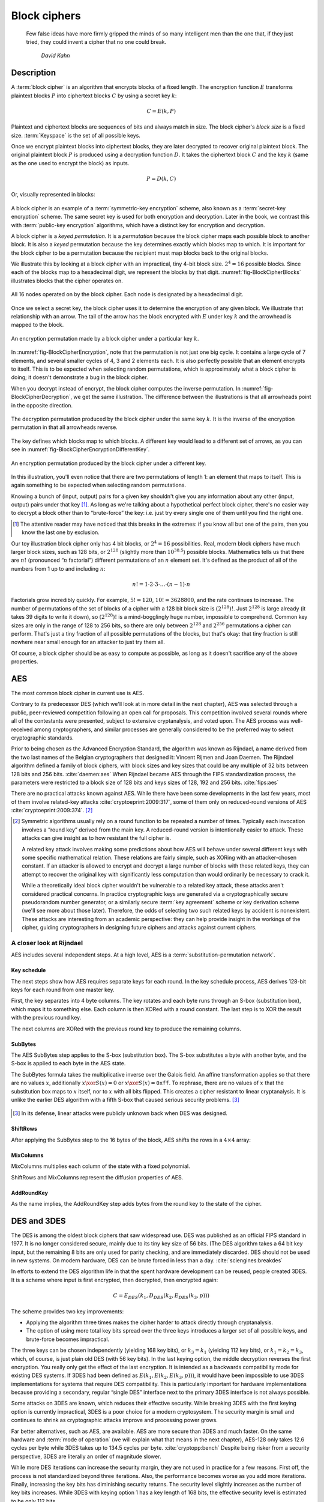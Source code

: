 Block ciphers
-------------

   Few false ideas have more firmly gripped the minds of so many intelligent men
   than the one that, if they just tried, they could invent a cipher that no one
   could break.

       *David Kahn*

.. _description-1:

Description
~~~~~~~~~~~

A :term:`block cipher` is an algorithm that encrypts blocks of a
fixed length. The encryption function :math:`E` transforms
plaintext blocks :math:`P` into ciphertext blocks :math:`C` by using a
secret key :math:`k`:

.. math::

   C = E(k, P)

Plaintext and ciphertext blocks are sequences of bits and always match in size. The 
block cipher's *block size* is a fixed size. :term:`Keyspace` is the set of all possible keys.

Once we encrypt plaintext blocks into ciphertext blocks, they are later
decrypted to recover original plaintext block. The original plaintext block
:math:`P` is produced using a decryption function :math:`D`. It takes the
ciphertext block :math:`C` and the key :math:`k` (same as the one used to
encrypt the block) as inputs.

.. math::

   P = D(k, C)

Or, visually represented in blocks:

.. figure:: Illustrations/BlockCipher/BlockCipher.svg
   :align: center

A block cipher is an example of a :term:`symmetric-key encryption` scheme, also
known as a :term:`secret-key encryption` scheme. The same secret
key is used for both encryption and decryption. Later in the book, we contrast this
with :term:`public-key encryption` algorithms, which have a distinct key for
encryption and decryption.

A block cipher is a *keyed permutation*. It is a *permutation* because 
the block cipher maps each possible block to another block. It is 
also a *keyed* permutation because the key determines exactly which 
blocks map to which. It is important for the block cipher to be a permutation because the
recipient must map blocks back to the original blocks.

We illustrate this by looking at a block cipher with an impractical,
tiny 4-bit block size. :math:`2^4 = 16` possible blocks. Since each
of the blocks map to a hexadecimal digit, we represent the blocks
by that digit. :numref:`fig-BlockCipherBlocks`
illustrates blocks that the cipher operates on.


.. _fig-BlockCipherBlocks:

.. figure:: Illustrations/BlockCipher/AllNodes.svg
   :align: center

   All 16 nodes operated on by the block cipher. Each node is designated by a hexadecimal digit.

Once we select a secret key, the block cipher uses it to determine
the encryption of any given block. We illustrate that
relationship with an arrow. The tail of the arrow has the block
encrypted with :math:`E` under key :math:`k` and the arrowhead is mapped to the block.

.. _fig-BlockCipherEncryption:

.. figure:: Illustrations/BlockCipher/Encryption.svg
   :align: center

   An encryption permutation made by a block cipher under a particular key :math:`k`.

In :numref:`fig-BlockCipherEncryption`, note
that the permutation is not just one big cycle. It contains a large cycle of
7 elements, and several smaller cycles of 4, 3 and 2 elements each. It is
also perfectly possible that an element encrypts to itself. This is to
be expected when selecting random permutations, which is approximately
what a block cipher is doing; it doesn't demonstrate a bug in the block
cipher.

When you decrypt instead of encrypt, the block cipher 
computes the inverse permutation. In :numref:`fig-BlockCipherDecryption`,
we get the same illustration. The difference between the illustrations is that all arrowheads point
in the opposite direction.

.. _fig-BlockCipherDecryption:

.. figure:: Illustrations/BlockCipher/Decryption.svg
   :align: center

   The decryption permutation produced by the block cipher under the same key
   :math:`k`. It is the inverse of the encryption permutation in that all arrowheads
   reverse.


The key defines which blocks map to which blocks. 
A different key would lead to a different set of
arrows, as you can see in :numref:`fig-BlockCipherEncryptionDifferentKey`.

.. _fig-BlockCipherEncryptionDifferentKey:

.. figure:: Illustrations/BlockCipher/Encryption2.svg
   :align: center

   An encryption permutation produced by the block cipher under a different key.

In this illustration, you'll even notice that there are two permutations
of length 1: an element that maps to itself. This is again something to
be expected when selecting random permutations.

Knowing a bunch of (input, output) pairs for a given key shouldn't give
you any information about any other (input, output) pairs under that
key [#]_. As long as we're talking about a hypothetical perfect block
cipher, there's no easier way to decrypt a block other than to
“brute-force” the key: i.e. just try every single one of them until you
find the right one.

.. [#]
   The attentive reader may have noticed that this breaks in the
   extremes: if you know all but one of the pairs, then you know the
   last one by exclusion.

Our toy illustration block cipher only has 4 bit blocks, or
:math:`2^4 = 16` possibilities. Real, modern block ciphers have much
larger block sizes, such as 128 bits, or :math:`2^{128}` (slightly more
than :math:`10^{38.5}`) possible blocks. Mathematics tells us that there
are :math:`n!` (pronounced “:math:`n` factorial”) different permutations
of an :math:`n` element set. It's defined as the product of all of the
numbers from 1 up to and including :math:`n`:

.. math::

   n! = 1 \cdot 2 \cdot 3 \cdot \ldots \cdot (n - 1) \cdot n

Factorials grow incredibly quickly. For example, :math:`5! = 120`,
:math:`10! = 3628800`, and the rate continues to increase. The number of permutations
of the set of blocks of a cipher with a 128 bit block size is
:math:`(2^{128})!`. Just :math:`2^{128}` is large already (it takes 39
digits to write it down), so :math:`(2^{128})!` is a mind-bogglingly
huge number, impossible to comprehend. Common key sizes are only in the
range of 128 to 256 bits, so there are only between :math:`2^{128}` and
:math:`2^{256}` permutations a cipher can perform. That's just a tiny
fraction of all possible permutations of the blocks, but that's okay:
that tiny fraction is still nowhere near small enough for an attacker to
just try them all.

Of course, a block cipher should be as easy to compute as possible, as
long as it doesn't sacrifice any of the above properties.

AES
~~~

The most common block cipher in current use is AES.

Contrary to its predecessor DES (which we'll look at in more detail in
the next chapter), AES was selected through a public, peer-reviewed
competition following an open call for proposals. This competition
involved several rounds where all of the contestants were presented,
subject to extensive cryptanalysis, and voted upon. The AES process was
well-received among cryptographers, and similar processes are generally
considered to be the preferred way to select cryptographic standards.

Prior to being chosen as the Advanced Encryption Standard, the algorithm
was known as Rijndael, a name derived from the two last names of the
Belgian cryptographers that designed it: Vincent Rijmen and Joan Daemen.
The Rijndael algorithm defined a family of block ciphers, with block
sizes and key sizes that could be any multiple of 32 bits between 128
bits and 256 bits. :cite:`daemen:aes` When Rijndael became
AES through the FIPS standardization process, the parameters were
restricted to a block size of 128 bits and keys sizes of 128, 192 and
256 bits. :cite:`fips:aes`

There are no practical attacks known against AES. While there have been
some developments in the last few years, most of them involve
related-key attacks :cite:`cryptoeprint:2009:317`, some of
them only on reduced-round versions of AES
:cite:`cryptoeprint:2009:374`.  [#]_

.. [#]
   Symmetric algorithms usually rely on a round function to be repeated
   a number of times. Typically each invocation involves a “round key”
   derived from the main key. A reduced-round version is intentionally
   easier to attack. These attacks can give insight as to how resistant
   the full cipher is.

   A related key attack involves making some predictions about how AES
   will behave under several different keys with some specific
   mathematical relation. These relations are fairly simple, such as
   XORing with an attacker-chosen constant. If an attacker is allowed to
   encrypt and decrypt a large number of blocks with these related keys,
   they can attempt to recover the original key with significantly less
   computation than would ordinarily be necessary to crack it.

   While a theoretically ideal block cipher wouldn't be vulnerable to a
   related key attack, these attacks aren't considered practical
   concerns. In practice cryptographic keys are generated via a
   cryptographically secure pseudorandom number generator, or a
   similarly secure :term:`key agreement` scheme or key derivation scheme (we'll
   see more about those later). Therefore, the odds of selecting two
   such related keys by accident is nonexistent. These attacks are
   interesting from an academic perspective: they can help provide
   insight in the workings of the cipher, guiding cryptographers in
   designing future ciphers and attacks against current ciphers.

A closer look at Rijndael
^^^^^^^^^^^^^^^^^^^^^^^^^

.. canned_admonition::
   :from_template: advanced

AES includes several independent steps. At a high level, AES is a
:term:`substitution-permutation network`.

Key schedule
''''''''''''

The next steps show how AES requires separate keys for each round. In the key
schedule process, AES derives 128-bit keys for each
round from one master key.

First, the key separates into 4 byte columns. The key rotates and
each byte runs through an S-box (substitution box), which maps it
to something else. Each column is then XORed with a round constant. The
last step is to XOR the result with the previous round key.

The next columns are XORed with the previous round key to produce
the remaining columns.

SubBytes
''''''''

The AES SubBytes step applies to the S-box (substitution box).
The S-box substitutes a byte with another byte, and the S-box is
applied to each byte in the AES state.

The SubBytes formula takes the multiplicative inverse over the Galois field. An
affine transformation applies so that there are no values
:math:`x`, additionally :math:`x \xor S(x) = 0` or :math:`x \xor S(x)=\texttt{0xff}`.
To rephrase, there are no values of :math:`x` that the substitution box maps to
:math:`x` itself, nor to :math:`x` with all bits flipped. This creates a cipher
resistant to linear cryptanalysis. It is unlike the earlier DES algorithm with
a fifth S-box that caused serious security problems.  [#]_

.. figure:: Illustrations/AES/SubBytes.svg
   :align: center

.. [#]
   In its defense, linear attacks were publicly unknown back when DES
   was designed.

ShiftRows
'''''''''

After applying the SubBytes step to the 16 bytes of the block, AES
shifts the rows in a :math:`4 \times 4` array:

.. figure:: Illustrations/AES/ShiftRows.svg
   :align: center

MixColumns
''''''''''

MixColumns multiplies each column of the state with a fixed polynomial.

ShiftRows and MixColumns represent the diffusion properties of AES.

.. figure:: Illustrations/AES/MixColumns.svg
   :align: center

AddRoundKey
'''''''''''

As the name implies, the AddRoundKey step adds bytes from the round
key to the state of the cipher.

.. figure:: Illustrations/AES/AddRoundKey.svg
   :align: center

DES and 3DES
~~~~~~~~~~~~

The DES is among the oldest block ciphers that saw widespread use. DES
was published as an official FIPS standard in 1977. It is no longer
considered secure, mainly due to its tiny key size of 56 bits. (The DES
algorithm takes a 64 bit key input, but the remaining 8 bits
are only used for parity checking, and are immediately discarded. DES
should not be used in new systems. On modern hardware, DES can be brute
forced in less than a day. :cite:`sciengines:breakdes`

In efforts to extend the DES algorithm life in that
the spent hardware development can be reused,
people created 3DES. It is a scheme where input is first encrypted, then
decrypted, then encrypted again:

.. math::

   C = E_{DES}(k_1, D_{DES}(k_2, E_{DES}(k_3, p)))

The scheme provides two key improvements:

-  Applying the algorithm three times makes the cipher harder to
   attack directly through cryptanalysis.
-  The option of using more total key bits spread over
   the three keys introduces a larger set of all possible keys, and
   brute-force becomes impractical.

The three keys can be chosen independently (yielding 168 key
bits), or :math:`k_3 = k_1` (yielding 112 key bits), or
:math:`k_1 = k_2 = k_3`, which, of course, is just plain old DES (with
56 key bits). In the last keying option, the middle decryption reverses
the first encryption. You really only get the effect of the last
encryption. It is intended as a backwards compatibility mode for
existing DES systems. If 3DES had been defined as
:math:`E(k_1, E(k_2, E(k_3, p)))`, it would have been impossible to use
3DES implementations for systems that require DES compatibility.
This is particularly important for hardware implementations because 
providing a secondary, regular “single DES”
interface next to the primary 3DES interface is not always possible.

Some attacks on 3DES are known, which reduces their effective security. While
breaking 3DES with the first keying option is currently impractical,
3DES is a poor choice for a modern cryptosystem. The security margin
is small and continues to shrink as cryptographic attacks
improve and processing power grows.

Far better alternatives, such as AES, are available. AES are
more secure than 3DES and much faster. On the
same hardware and :term:`mode of operation` (we will explain what that
means in the next chapter), AES-128 only takes 12.6 cycles per byte
while 3DES takes up to 134.5 cycles per byte.
:cite:`cryptopp:bench` Despite being risker from a security
perspective, 3DES are literally an order of magnitude slower.

While more DES iterations can increase the security margin, they
are not used in practice for a few reasons. First off, the process is not
standardized beyond three iterations. Also, the performance becomes
worse as you add more iterations. Finally, increasing the key bits has
diminishing security returns. The security level slightly increases as the number 
of key bits increases. While 3DES with keying option 1 has a key length of 168 bits,
the effective security level is estimated to be only 112 bits.

Although 3DES is significantly worse in terms of performance and
slightly worse in terms of security, 3DES is the workhorse of the
financial industry today. It is likely used for many years to come because
of the plethora of already existing standards 
and new ones created. Additionally, the industry is 
technologically conservative considering that Fortran and Cobol continue
reigning supreme on massive mainframes. No major change is expected 
unless there are large cryptanalytic
breakthroughs threatening the security of 3DES.

.. _remaining-problems-1:

Remaining problems
~~~~~~~~~~~~~~~~~~

Even with block ciphers, unsolved problems linger.

For example, we can only send very limited length messages: the
block length of the block cipher. Obviously, we would like to 
send much larger messages, or, ideally, streams of indeterminate size.
We will address this problem with a :ref:`stream cipher <stream-ciphers>`.

We reduced the key size drastically as in the total size of all data ever sent under a 
one-time pad scheme versus a few bytes for most block ciphers. Further work 
involves addressing the issue and aligning on those few key bytes, potentially over an insecure channel.  
We will address this problem in a later chapter with a :ref:`key exchange protocol <key-exchange>`.
